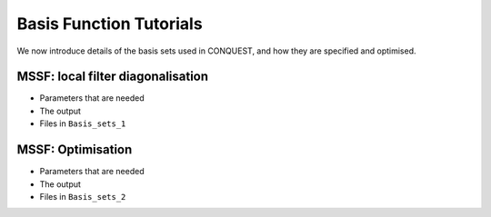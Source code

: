.. _basis_tut:

Basis Function Tutorials
========================

We now introduce details of the basis sets used in CONQUEST, and how
they are specified and optimised.

.. _basis_tut_mssf:

MSSF: local filter diagonalisation
----------------------------------

* Parameters that are needed
* The output
* Files in ``Basis_sets_1``

.. _basis_tut_mssf_opt:

MSSF: Optimisation
------------------

* Parameters that are needed
* The output
* Files in ``Basis_sets_2``


